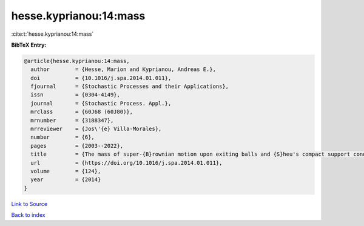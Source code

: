 hesse.kyprianou:14:mass
=======================

:cite:t:`hesse.kyprianou:14:mass`

**BibTeX Entry:**

.. code-block:: bibtex

   @article{hesse.kyprianou:14:mass,
     author        = {Hesse, Marion and Kyprianou, Andreas E.},
     doi           = {10.1016/j.spa.2014.01.011},
     fjournal      = {Stochastic Processes and their Applications},
     issn          = {0304-4149},
     journal       = {Stochastic Process. Appl.},
     mrclass       = {60J68 (60J80)},
     mrnumber      = {3188347},
     mrreviewer    = {Jos\'{e} Villa-Morales},
     number        = {6},
     pages         = {2003--2022},
     title         = {The mass of super-{B}rownian motion upon exiting balls and {S}heu's compact support condition},
     url           = {https://doi.org/10.1016/j.spa.2014.01.011},
     volume        = {124},
     year          = {2014}
   }

`Link to Source <https://doi.org/10.1016/j.spa.2014.01.011},>`_


`Back to index <../By-Cite-Keys.html>`_
